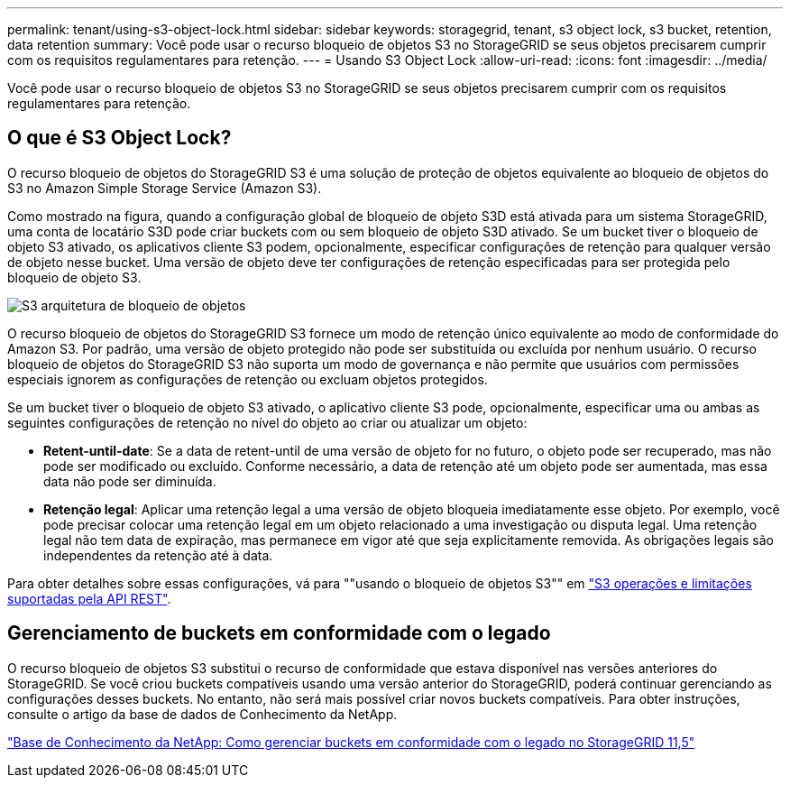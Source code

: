 ---
permalink: tenant/using-s3-object-lock.html 
sidebar: sidebar 
keywords: storagegrid, tenant, s3 object lock, s3 bucket, retention, data retention 
summary: Você pode usar o recurso bloqueio de objetos S3 no StorageGRID se seus objetos precisarem cumprir com os requisitos regulamentares para retenção. 
---
= Usando S3 Object Lock
:allow-uri-read: 
:icons: font
:imagesdir: ../media/


[role="lead"]
Você pode usar o recurso bloqueio de objetos S3 no StorageGRID se seus objetos precisarem cumprir com os requisitos regulamentares para retenção.



== O que é S3 Object Lock?

O recurso bloqueio de objetos do StorageGRID S3 é uma solução de proteção de objetos equivalente ao bloqueio de objetos do S3 no Amazon Simple Storage Service (Amazon S3).

Como mostrado na figura, quando a configuração global de bloqueio de objeto S3D está ativada para um sistema StorageGRID, uma conta de locatário S3D pode criar buckets com ou sem bloqueio de objeto S3D ativado. Se um bucket tiver o bloqueio de objeto S3 ativado, os aplicativos cliente S3 podem, opcionalmente, especificar configurações de retenção para qualquer versão de objeto nesse bucket. Uma versão de objeto deve ter configurações de retenção especificadas para ser protegida pelo bloqueio de objeto S3.

image::../media/s3_object_lock_architecture.png[S3 arquitetura de bloqueio de objetos]

O recurso bloqueio de objetos do StorageGRID S3 fornece um modo de retenção único equivalente ao modo de conformidade do Amazon S3. Por padrão, uma versão de objeto protegido não pode ser substituída ou excluída por nenhum usuário. O recurso bloqueio de objetos do StorageGRID S3 não suporta um modo de governança e não permite que usuários com permissões especiais ignorem as configurações de retenção ou excluam objetos protegidos.

Se um bucket tiver o bloqueio de objeto S3 ativado, o aplicativo cliente S3 pode, opcionalmente, especificar uma ou ambas as seguintes configurações de retenção no nível do objeto ao criar ou atualizar um objeto:

* *Retent-until-date*: Se a data de retent-until de uma versão de objeto for no futuro, o objeto pode ser recuperado, mas não pode ser modificado ou excluído. Conforme necessário, a data de retenção até um objeto pode ser aumentada, mas essa data não pode ser diminuída.
* *Retenção legal*: Aplicar uma retenção legal a uma versão de objeto bloqueia imediatamente esse objeto. Por exemplo, você pode precisar colocar uma retenção legal em um objeto relacionado a uma investigação ou disputa legal. Uma retenção legal não tem data de expiração, mas permanece em vigor até que seja explicitamente removida. As obrigações legais são independentes da retenção até à data.


Para obter detalhes sobre essas configurações, vá para ""usando o bloqueio de objetos S3"" em link:../s3/s3-rest-api-supported-operations-and-limitations.html["S3 operações e limitações suportadas pela API REST"].



== Gerenciamento de buckets em conformidade com o legado

O recurso bloqueio de objetos S3 substitui o recurso de conformidade que estava disponível nas versões anteriores do StorageGRID. Se você criou buckets compatíveis usando uma versão anterior do StorageGRID, poderá continuar gerenciando as configurações desses buckets. No entanto, não será mais possível criar novos buckets compatíveis. Para obter instruções, consulte o artigo da base de dados de Conhecimento da NetApp.

https://kb.netapp.com/Advice_and_Troubleshooting/Hybrid_Cloud_Infrastructure/StorageGRID/How_to_manage_legacy_Compliant_buckets_in_StorageGRID_11.5["Base de Conhecimento da NetApp: Como gerenciar buckets em conformidade com o legado no StorageGRID 11,5"]
